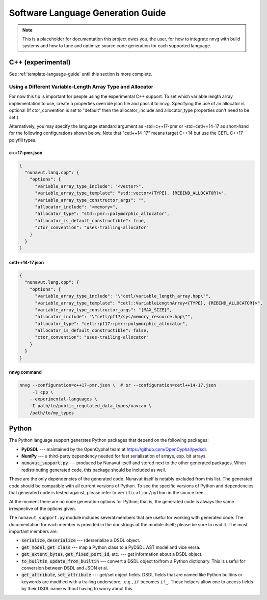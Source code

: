 ################################################
Software Language Generation Guide
################################################

.. note ::
    This is a placeholder for documentation this project owes you, the user, for how to integrate nnvg with build
    systems and how to tune and optimize source code generation for each supported language.

*************************
C++ (experimental)
*************************

See :ref:`template-language-guide` until this section is more complete.

============================================================
Using a Different Variable-Length Array Type and Allocator
============================================================

For now this tip is important for people using the experimental C++ support.  To set which variable length array
implementation to use, create a properties override json file and pass it to nnvg.  Specifying the use of an
allocator is optional (If ctor_convention is set to "default" then the allocator_include and allocator_type
properties don't need to be set.)

Alternatively, you may specify the language standard argument as -std=c++17-pmr or -std=cetl++14-17 as short-hand for
the following configurations shown below.  Note that "cetl++14-17" means target C++14 but use the CETL C++17 polyfill
types.

c++17-pmr.json
"""""""""""""""""

.. code-block :: json

    {
      "nunavut.lang.cpp": {
        "options": {
          "variable_array_type_include": "<vector>",
          "variable_array_type_template": "std::vector<{TYPE}, {REBIND_ALLOCATOR}>",
          "variable_array_type_constructor_args": "",
          "allocator_include": "<memory>",
          "allocator_type": "std::pmr::polymorphic_allocator",
          "allocator_is_default_constructible": true,
          "ctor_convention": "uses-trailing-allocator"
        }
      }
    }

cetl++14-17.json
"""""""""""""""""

.. code-block :: json

    {
      "nunavut.lang.cpp": {
        "options": {
          "variable_array_type_include": "\"cetl/variable_length_array.hpp\"",
          "variable_array_type_template": "cetl::VariableLengthArray<{TYPE}, {REBIND_ALLOCATOR}>",
          "variable_array_type_constructor_args": "{MAX_SIZE}",
          "allocator_include": "\"cetl/pf17/sys/memory_resource.hpp\"",
          "allocator_type": "cetl::pf17::pmr::polymorphic_allocator",
          "allocator_is_default_constructible": false,
          "ctor_convention": "uses-trailing-allocator"
        }
      }
    }

nnvg command
""""""""""""""""""

.. code-block :: bash

    nnvg --configuration=c++17-pmr.json \  # or --configuration=cetl++14-17.json
         -l cpp \
        --experimental-languages \
        -I path/to/public_regulated_data_types/uavcan \
        /path/to/my_types

*************************
Python
*************************

The Python language support generates Python packages that depend on the following packages:

* **PyDSDL** --- maintained by the OpenCyphal team at https://github.com/OpenCyphal/pydsdl.
* **NumPy** --- a third-party dependency needed for fast serialization of arrays, esp. bit arrays.
* :code:`nunavut_support.py` --- produced by Nunavut itself and stored next to the other generated packages.
  When redistributing generated code, this package should be included as well.

These are the only dependencies of the generated code. Nunavut itself is notably excluded from this list.
The generated code should be compatible with all current versions of Python.
To see the specific versions of Python and dependencies that generated code is tested against,
please refer to ``verification/python`` in the source tree.

At the moment there are no code generation options for Python;
that is, the generated code is always the same irrespective of the options given.

The ``nunavut_support.py`` module includes several members that are useful for working with generated code.
The documentation for each member is provided in the docstrings of the module itself;
please be sure to read it.
The most important members are:

* :code:`serialize`, :code:`deserialize` --- (de)serialize a DSDL object.
* :code:`get_model`, :code:`get_class` --- map a Python class to a PyDSDL AST model and vice versa.
* :code:`get_extent_bytes`, :code:`get_fixed_port_id`, etc. --- get information about a DSDL object.
* :code:`to_builtin`, :code:`update_from_builtin` --- convert a DSDL object to/from a Python dictionary.
  This is useful for conversion between DSDL and JSON et al.
* :code:`get_attribute`, :code:`set_attribute` --- get/set object fields.
  DSDL fields that are named like Python builtins or keywords are modified with a trailing underscore;
  .e.g., ``if`` becomes ``if_``.
  These helpers allow one to access fields by their DSDL name without having to worry about this.
